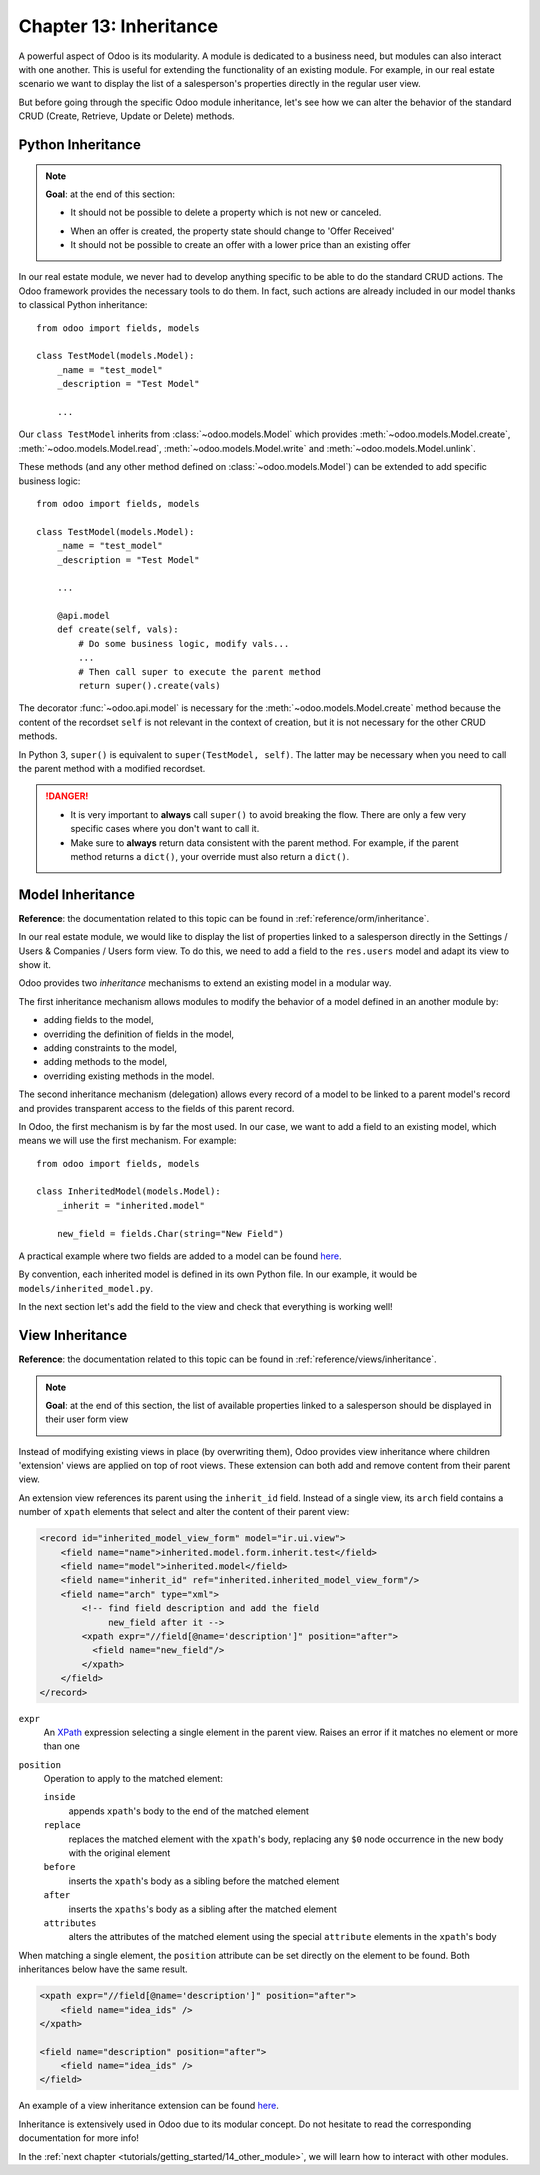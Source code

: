 .. _tutorials/getting_started/13_inheritance:

=======================
Chapter 13: Inheritance
=======================

A powerful aspect of Odoo is its modularity. A module is dedicated to a business need, but
modules can also interact with one another. This is useful for extending the functionality of an existing
module. For example, in our real estate scenario we want to display the list of a salesperson's properties
directly in the regular user view.

But before going through the specific Odoo module inheritance, let's see how we can alter the
behavior of the standard CRUD (Create, Retrieve, Update or Delete) methods.

Python Inheritance
==================

.. note::

    **Goal**: at the end of this section:

    - It should not be possible to delete a property which is not new or canceled.

    .. image:: 13_inheritance/unlink.gif
        :align: center
        :alt: Unlink

    - When an offer is created, the property state should change to 'Offer Received'
    - It should not be possible to create an offer with a lower price than an existing offer

    .. image:: 13_inheritance/create.gif
        :align: center
        :alt: Create

In our real estate module, we never had to develop anything specific to be able to do the
standard CRUD actions. The Odoo framework provides the necessary
tools to do them. In fact, such actions are already included in our model thanks to classical
Python inheritance::

    from odoo import fields, models

    class TestModel(models.Model):
        _name = "test_model"
        _description = "Test Model"

        ...

Our ``class TestModel`` inherits from :class:`~odoo.models.Model` which provides
:meth:`~odoo.models.Model.create`, :meth:`~odoo.models.Model.read`, :meth:`~odoo.models.Model.write`
and :meth:`~odoo.models.Model.unlink`.

These methods (and any other method defined on :class:`~odoo.models.Model`) can be extended to add
specific business logic::

    from odoo import fields, models

    class TestModel(models.Model):
        _name = "test_model"
        _description = "Test Model"

        ...

        @api.model
        def create(self, vals):
            # Do some business logic, modify vals...
            ...
            # Then call super to execute the parent method
            return super().create(vals)

The decorator :func:`~odoo.api.model` is necessary for the :meth:`~odoo.models.Model.create`
method because the content of the recordset ``self`` is not relevant in the context of creation,
but it is not necessary for the other CRUD methods.

In Python 3, ``super()`` is equivalent to ``super(TestModel, self)``. The latter may be necessary
when you need to call the parent method with a modified recordset.

.. danger::

    - It is very important to **always** call ``super()`` to avoid breaking the flow. There are
      only a few very specific cases where you don't want to call it.
    - Make sure to **always** return data consistent with the parent method. For example, if
      the parent method returns a ``dict()``, your override must also return a ``dict()``.

.. exercise:: Add business logic to the CRUD methods.

    - Prevent deletion of a property if its state is not 'New' or 'Canceled'

    Tip: override :meth:`~odoo.models.Model.unlink` and remember that ``self`` can be a recordset
    with more than one record.

    - At offer creation, set the property state to 'Offer Received'. Also raise an error if the user
      tries to create an offer with a lower amount than an existing offer.

    Tip: the ``property_id`` field is available in the ``vals``, but it is an ``int``. To
    instantiate an ``estate.property`` object, use ``self.env[model_name].browse(value)``
    (`example <https://github.com/odoo/odoo/blob/136e4f66cd5cafe7df450514937c7218c7216c93/addons/gamification/models/badge.py#L57>`__)

Model Inheritance
=================

**Reference**: the documentation related to this topic can be found in
:ref:`reference/orm/inheritance`.

In our real estate module, we would like to display the list of properties linked to a salesperson
directly in the Settings / Users & Companies / Users form view. To do this, we need to add a field to
the ``res.users`` model and adapt its view to show it.

Odoo provides two *inheritance* mechanisms to extend an existing model in a modular way.

The first inheritance mechanism allows modules to modify the behavior of a model defined in an
another module by:

- adding fields to the model,
- overriding the definition of fields in the model,
- adding constraints to the model,
- adding methods to the model,
- overriding existing methods in the model.

The second inheritance mechanism (delegation) allows every record of a model to be linked
to a parent model's record and provides transparent access to the
fields of this parent record.

.. image:: 13_inheritance/inheritance_methods.png
    :align: center
    :alt: Inheritance Methods

In Odoo, the first mechanism is by far the most used. In our case, we want to add a field to an
existing model, which means we will use the first mechanism. For example::

    from odoo import fields, models

    class InheritedModel(models.Model):
        _inherit = "inherited.model"

        new_field = fields.Char(string="New Field")

A practical example where two fields are added to
a model can be found
`here <https://github.com/odoo/odoo/blob/60e9410e9aa3be4a9db50f6f7534ba31fea3bc29/addons/account_fleet/models/account_move.py#L39-L47>`__.

By convention, each inherited model is defined in its own Python file. In our example, it would be
``models/inherited_model.py``.

.. exercise:: Add a field to Users.

    - Add the following field to ``res.users``:

    ===================== ================================================================
    Field                 Type
    ===================== ================================================================
    property_ids          One2many inverse of the field that references the salesperson in
                          ``estate.property``
    ===================== ================================================================

    - Add a domain to the field so it only lists the available properties.

In the next section let's add the field to the view and check that everything is working well!

View Inheritance
================

**Reference**: the documentation related to this topic can be found in
:ref:`reference/views/inheritance`.

.. note::

    **Goal**: at the end of this section, the list of available properties linked
    to a salesperson should be displayed in their user form view

    .. image:: 13_inheritance/users.png
        :align: center
        :alt: Users

Instead of modifying existing views in place (by overwriting them), Odoo
provides view inheritance where children 'extension' views are applied on top of
root views. These extension can both add and remove content from their parent view.

An extension view references its parent using the ``inherit_id`` field.
Instead of a single view, its ``arch`` field contains a number of
``xpath`` elements that select and alter the content of their parent view:

.. code-block:: xml

    <record id="inherited_model_view_form" model="ir.ui.view">
        <field name="name">inherited.model.form.inherit.test</field>
        <field name="model">inherited.model</field>
        <field name="inherit_id" ref="inherited.inherited_model_view_form"/>
        <field name="arch" type="xml">
            <!-- find field description and add the field
                 new_field after it -->
            <xpath expr="//field[@name='description']" position="after">
              <field name="new_field"/>
            </xpath>
        </field>
    </record>

``expr``
    An XPath_ expression selecting a single element in the parent view.
    Raises an error if it matches no element or more than one
``position``
    Operation to apply to the matched element:

    ``inside``
        appends ``xpath``'s body to the end of the matched element
    ``replace``
        replaces the matched element with the ``xpath``'s body, replacing any ``$0`` node occurrence
        in the new body with the original element
    ``before``
        inserts the ``xpath``'s body as a sibling before the matched element
    ``after``
        inserts the ``xpaths``'s body as a sibling after the matched element
    ``attributes``
        alters the attributes of the matched element using the special
        ``attribute`` elements in the ``xpath``'s body

When matching a single element, the ``position`` attribute can be set directly
on the element to be found. Both inheritances below have the same result.

.. code-block:: xml

    <xpath expr="//field[@name='description']" position="after">
        <field name="idea_ids" />
    </xpath>

    <field name="description" position="after">
        <field name="idea_ids" />
    </field>

An example of a view inheritance extension can be found
`here <https://github.com/odoo/odoo/blob/691d1f087040f1ec7066e485d19ce3662dfc6501/addons/account_fleet/views/account_move_views.xml#L3-L17>`__.

.. exercise:: Add fields to the Users view.

    Add the ``property_ids`` field to the ``base.view_users_form`` in a new notebook page.

    Tip: an example an inheritance of the users' view can be found
    `here <https://github.com/odoo/odoo/blob/691d1f087040f1ec7066e485d19ce3662dfc6501/addons/gamification/views/res_users_views.xml#L5-L14>`__.

Inheritance is extensively used in Odoo due to its modular concept. Do not hesitate to read
the corresponding documentation for more info!

In the :ref:`next chapter <tutorials/getting_started/14_other_module>`, we will learn how to
interact with other modules.

.. _XPath: https://w3.org/TR/xpath
